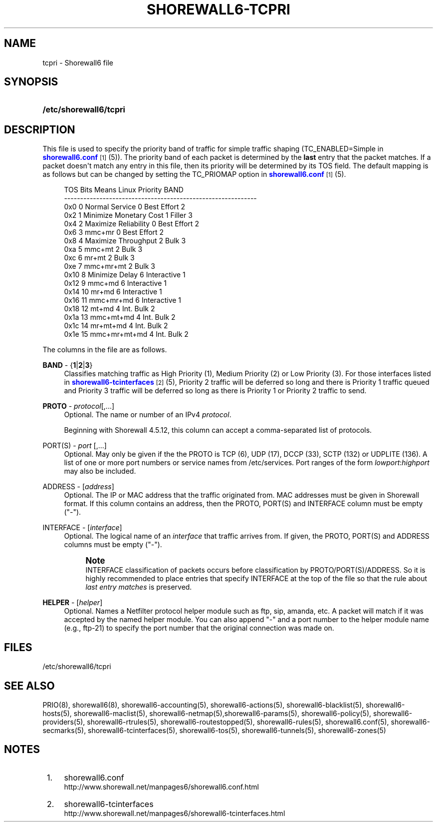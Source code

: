 '\" t
.\"     Title: shorewall6-tcpri
.\"    Author: [FIXME: author] [see http://docbook.sf.net/el/author]
.\" Generator: DocBook XSL Stylesheets v1.78.1 <http://docbook.sf.net/>
.\"      Date: 12/02/2016
.\"    Manual: Configuration Files
.\"    Source: Configuration Files
.\"  Language: English
.\"
.TH "SHOREWALL6\-TCPRI" "5" "12/02/2016" "Configuration Files" "Configuration Files"
.\" -----------------------------------------------------------------
.\" * Define some portability stuff
.\" -----------------------------------------------------------------
.\" ~~~~~~~~~~~~~~~~~~~~~~~~~~~~~~~~~~~~~~~~~~~~~~~~~~~~~~~~~~~~~~~~~
.\" http://bugs.debian.org/507673
.\" http://lists.gnu.org/archive/html/groff/2009-02/msg00013.html
.\" ~~~~~~~~~~~~~~~~~~~~~~~~~~~~~~~~~~~~~~~~~~~~~~~~~~~~~~~~~~~~~~~~~
.ie \n(.g .ds Aq \(aq
.el       .ds Aq '
.\" -----------------------------------------------------------------
.\" * set default formatting
.\" -----------------------------------------------------------------
.\" disable hyphenation
.nh
.\" disable justification (adjust text to left margin only)
.ad l
.\" -----------------------------------------------------------------
.\" * MAIN CONTENT STARTS HERE *
.\" -----------------------------------------------------------------
.SH "NAME"
tcpri \- Shorewall6 file
.SH "SYNOPSIS"
.HP \w'\fB/etc/shorewall6/tcpri\fR\ 'u
\fB/etc/shorewall6/tcpri\fR
.SH "DESCRIPTION"
.PP
This file is used to specify the priority band of traffic for simple traffic shaping (TC_ENABLED=Simple in
\m[blue]\fBshorewall6\&.conf\fR\m[]\&\s-2\u[1]\d\s+2(5))\&. The priority band of each packet is determined by the
\fBlast\fR
entry that the packet matches\&. If a packet doesn\*(Aqt match any entry in this file, then its priority will be determined by its TOS field\&. The default mapping is as follows but can be changed by setting the TC_PRIOMAP option in
\m[blue]\fBshorewall6\&.conf\fR\m[]\&\s-2\u[1]\d\s+2(5)\&.
.sp
.if n \{\
.RS 4
.\}
.nf
TOS     Bits  Means                    Linux Priority    BAND
\-\-\-\-\-\-\-\-\-\-\-\-\-\-\-\-\-\-\-\-\-\-\-\-\-\-\-\-\-\-\-\-\-\-\-\-\-\-\-\-\-\-\-\-\-\-\-\-\-\-\-\-\-\-\-\-\-\-\-\-
0x0     0     Normal Service           0 Best Effort     2
0x2     1     Minimize Monetary Cost   1 Filler          3
0x4     2     Maximize Reliability     0 Best Effort     2
0x6     3     mmc+mr                   0 Best Effort     2
0x8     4     Maximize Throughput      2 Bulk            3
0xa     5     mmc+mt                   2 Bulk            3
0xc     6     mr+mt                    2 Bulk            3
0xe     7     mmc+mr+mt                2 Bulk            3
0x10    8     Minimize Delay           6 Interactive     1
0x12    9     mmc+md                   6 Interactive     1
0x14    10    mr+md                    6 Interactive     1
0x16    11    mmc+mr+md                6 Interactive     1
0x18    12    mt+md                    4 Int\&. Bulk       2
0x1a    13    mmc+mt+md                4 Int\&. Bulk       2
0x1c    14    mr+mt+md                 4 Int\&. Bulk       2
0x1e    15    mmc+mr+mt+md             4 Int\&. Bulk       2
.fi
.if n \{\
.RE
.\}
.PP
The columns in the file are as follows\&.
.PP
\fBBAND\fR \- {\fB1\fR|\fB2\fR|\fB3\fR}
.RS 4
Classifies matching traffic as High Priority (1), Medium Priority (2) or Low Priority (3)\&. For those interfaces listed in
\m[blue]\fBshorewall6\-tcinterfaces\fR\m[]\&\s-2\u[2]\d\s+2(5), Priority 2 traffic will be deferred so long and there is Priority 1 traffic queued and Priority 3 traffic will be deferred so long as there is Priority 1 or Priority 2 traffic to send\&.
.RE
.PP
\fBPROTO\fR \- \fIprotocol\fR[,\&.\&.\&.]
.RS 4
Optional\&. The name or number of an IPv4
\fIprotocol\fR\&.
.sp
Beginning with Shorewall 4\&.5\&.12, this column can accept a comma\-separated list of protocols\&.
.RE
.PP
PORT(S) \- \fIport\fR [,\&.\&.\&.]
.RS 4
Optional\&. May only be given if the the PROTO is TCP (6), UDP (17), DCCP (33), SCTP (132) or UDPLITE (136)\&. A list of one or more port numbers or service names from /etc/services\&. Port ranges of the form
\fIlowport\fR:\fIhighport\fR
may also be included\&.
.RE
.PP
ADDRESS \- [\fIaddress\fR]
.RS 4
Optional\&. The IP or MAC address that the traffic originated from\&. MAC addresses must be given in Shorewall format\&. If this column contains an address, then the PROTO, PORT(S) and INTERFACE column must be empty ("\-")\&.
.RE
.PP
INTERFACE \- [\fIinterface\fR]
.RS 4
Optional\&. The logical name of an
\fIinterface\fR
that traffic arrives from\&. If given, the PROTO, PORT(S) and ADDRESS columns must be empty ("\-")\&.
.if n \{\
.sp
.\}
.RS 4
.it 1 an-trap
.nr an-no-space-flag 1
.nr an-break-flag 1
.br
.ps +1
\fBNote\fR
.ps -1
.br
INTERFACE classification of packets occurs before classification by PROTO/PORT(S)/ADDRESS\&. So it is highly recommended to place entries that specify INTERFACE at the top of the file so that the rule about
\fIlast entry matches\fR
is preserved\&.
.sp .5v
.RE
.RE
.PP
\fBHELPER\fR \- [\fIhelper\fR]
.RS 4
Optional\&. Names a Netfilter protocol helper module such as ftp, sip, amanda, etc\&. A packet will match if it was accepted by the named helper module\&. You can also append "\-" and a port number to the helper module name (e\&.g\&., ftp\-21) to specify the port number that the original connection was made on\&.
.RE
.SH "FILES"
.PP
/etc/shorewall6/tcpri
.SH "SEE ALSO"
.PP
PRIO(8), shorewall6(8), shorewall6\-accounting(5), shorewall6\-actions(5), shorewall6\-blacklist(5), shorewall6\-hosts(5), shorewall6\-maclist(5), shorewall6\-netmap(5),shorewall6\-params(5), shorewall6\-policy(5), shorewall6\-providers(5), shorewall6\-rtrules(5), shorewall6\-routestopped(5), shorewall6\-rules(5), shorewall6\&.conf(5), shorewall6\-secmarks(5), shorewall6\-tcinterfaces(5), shorewall6\-tos(5), shorewall6\-tunnels(5), shorewall6\-zones(5)
.SH "NOTES"
.IP " 1." 4
shorewall6.conf
.RS 4
\%http://www.shorewall.net/manpages6/shorewall6.conf.html
.RE
.IP " 2." 4
shorewall6-tcinterfaces
.RS 4
\%http://www.shorewall.net/manpages6/shorewall6-tcinterfaces.html
.RE
